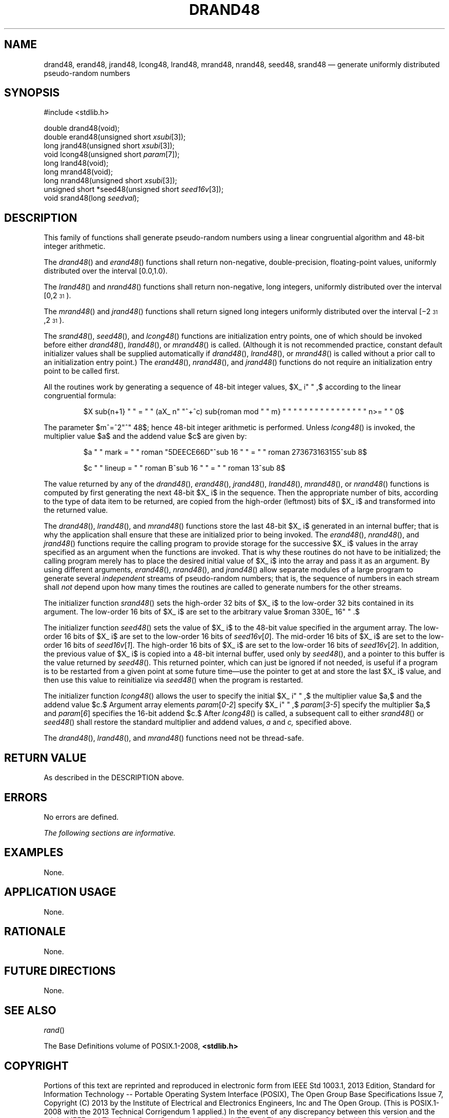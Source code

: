 '\" et
.TH DRAND48 "3" 2013 "IEEE/The Open Group" "POSIX Programmer's Manual"

.EQ
delim $$
.EN
.SH NAME
drand48,
erand48,
jrand48,
lcong48,
lrand48,
mrand48,
nrand48,
seed48,
srand48
\(em generate uniformly distributed pseudo-random numbers
.SH SYNOPSIS
.LP
.nf
#include <stdlib.h>
.P
double drand48(void);
double erand48(unsigned short \fIxsubi\fP[3]);
long jrand48(unsigned short \fIxsubi\fP[3]);
void lcong48(unsigned short \fIparam\fP[7]);
long lrand48(void);
long mrand48(void);
long nrand48(unsigned short \fIxsubi\fP[3]);
unsigned short *seed48(unsigned short \fIseed16v\fP[3]);
void srand48(long \fIseedval\fP);
.fi
.SH DESCRIPTION
This family of functions shall generate pseudo-random numbers using
a linear congruential algorithm and 48-bit integer arithmetic.
.P
The
\fIdrand48\fR()
and
\fIerand48\fR()
functions shall return non-negative, double-precision, floating-point
values, uniformly distributed over the interval [0.0,1.0).
.P
The
\fIlrand48\fR()
and
\fInrand48\fR()
functions shall return non-negative, long integers, uniformly
distributed over the interval [0,2\u\s-331\s+3\d).
.P
The
\fImrand48\fR()
and
\fIjrand48\fR()
functions shall return signed long integers uniformly distributed over
the interval [\(mi2\u\s-331\s+3\d,2\u\s-331\s+3\d).
.P
The
\fIsrand48\fR(),
\fIseed48\fR(),
and
\fIlcong48\fR()
functions are initialization entry points, one of which should be
invoked before either
\fIdrand48\fR(),
\fIlrand48\fR(),
or
\fImrand48\fR()
is called. (Although it is not recommended practice, constant default
initializer values shall be supplied automatically if
\fIdrand48\fR(),
\fIlrand48\fR(),
or
\fImrand48\fR()
is called without a prior call to an initialization entry point.) The
\fIerand48\fR(),
\fInrand48\fR(),
and
\fIjrand48\fR()
functions do not require an initialization entry point to be called
first.
.P
All the routines work by generating a sequence of 48-bit integer
values, $X_ i" " ,$ according to the linear congruential formula:
.sp
.RS
$X sub{n+1} " " = " " (aX_ n" "^+^c) sub{roman mod " " m} " "  " "  " "  " "  " "  " "  " "  " " n>= " " 0$
.RE
.P
The parameter $m^=^2"^" 48$; hence 48-bit integer arithmetic is
performed. Unless
\fIlcong48\fR()
is invoked, the multiplier value $a$ and the addend value $c$ are given
by:
.sp
.RS
$a " " mark = " " roman "5DEECE66D"^sub 16 " " = " " roman 273673163155^sub 8$
.P
$c " " lineup = " " roman B^sub 16 " " = " " roman 13^sub 8$
.RE
.P
The value returned by any of the
\fIdrand48\fR(),
\fIerand48\fR(),
\fIjrand48\fR(),
\fIlrand48\fR(),
\fImrand48\fR(),
or
\fInrand48\fR()
functions is computed by first generating the next 48-bit $X_ i$ in
the sequence. Then the appropriate number of bits, according to the
type of data item to be returned, are copied from the high-order
(leftmost) bits of $X_ i$ and transformed into the returned value.
.P
The
\fIdrand48\fR(),
\fIlrand48\fR(),
and
\fImrand48\fR()
functions store the last 48-bit $X_ i$ generated in an internal
buffer; that is why the application shall ensure that these are
initialized prior to being invoked. The
\fIerand48\fR(),
\fInrand48\fR(),
and
\fIjrand48\fR()
functions require the calling program to provide storage for the
successive $X_ i$ values in the array specified as an argument when
the functions are invoked. That is why these routines do not have to
be initialized; the calling program merely has to place the desired
initial value of $X_ i$ into the array and pass it as an argument.
By using different arguments,
\fIerand48\fR(),
\fInrand48\fR(),
and
\fIjrand48\fR()
allow separate modules of a large program to generate several
.IR independent
streams of pseudo-random numbers; that is, the sequence of numbers in
each stream shall
.IR not
depend upon how many times the routines are called to generate numbers
for the other streams.
.P
The initializer function
\fIsrand48\fR()
sets the high-order 32 bits of $X_ i$ to the low-order 32 bits
contained in its argument. The low-order 16 bits of $X_ i$ are set
to the arbitrary value $roman 330E_ 16" " .$
.P
The initializer function
\fIseed48\fR()
sets the value of $X_ i$ to the 48-bit value specified in the
argument array. The low-order 16 bits of $X_ i$ are set to the
low-order 16 bits of
.IR seed16v [ 0 ].
The mid-order 16 bits of $X_ i$ are set to the low-order 16 bits of
.IR seed16v [ 1 ].
The high-order 16 bits of $X_ i$ are set to the low-order 16 bits of
.IR seed16v [ 2 ].
In addition, the previous value of $X_ i$ is copied into a 48-bit
internal buffer, used only by
\fIseed48\fR(),
and a pointer to this buffer is the value returned by
\fIseed48\fR().
This returned pointer, which can just be ignored if not needed, is
useful if a program is to be restarted from a given point at some
future time\(emuse the pointer to get at and store the last $X_ i$
value, and then use this value to reinitialize via
\fIseed48\fR()
when the program is restarted.
.P
The initializer function
\fIlcong48\fR()
allows the user to specify the initial $X_ i" " ,$ the multiplier value
$a,$ and the addend value $c.$ Argument array elements
.IR param [ 0-2 ]
specify $X_ i" " ,$
.IR param [ 3-5 ]
specify the multiplier $a,$ and
.IR param [ 6 ]
specifies the 16-bit addend $c.$ After
\fIlcong48\fR()
is called, a subsequent call to either
\fIsrand48\fR()
or
\fIseed48\fR()
shall restore the standard multiplier and addend values,
.IR a
and
.IR c,
specified above.
.P
The
\fIdrand48\fR(),
\fIlrand48\fR(),
and
\fImrand48\fR()
functions need not be thread-safe.
.SH "RETURN VALUE"
As described in the DESCRIPTION above.
.SH ERRORS
No errors are defined.
.LP
.IR "The following sections are informative."
.SH EXAMPLES
None.
.SH "APPLICATION USAGE"
None.
.SH RATIONALE
None.
.SH "FUTURE DIRECTIONS"
None.
.SH "SEE ALSO"
.IR "\fIrand\fR\^(\|)"
.P
The Base Definitions volume of POSIX.1\(hy2008,
.IR "\fB<stdlib.h>\fP"
.SH COPYRIGHT
Portions of this text are reprinted and reproduced in electronic form
from IEEE Std 1003.1, 2013 Edition, Standard for Information Technology
-- Portable Operating System Interface (POSIX), The Open Group Base
Specifications Issue 7, Copyright (C) 2013 by the Institute of
Electrical and Electronics Engineers, Inc and The Open Group.
(This is POSIX.1-2008 with the 2013 Technical Corrigendum 1 applied.) In the
event of any discrepancy between this version and the original IEEE and
The Open Group Standard, the original IEEE and The Open Group Standard
is the referee document. The original Standard can be obtained online at
http://www.unix.org/online.html .

Any typographical or formatting errors that appear
in this page are most likely
to have been introduced during the conversion of the source files to
man page format. To report such errors, see
https://www.kernel.org/doc/man-pages/reporting_bugs.html .
